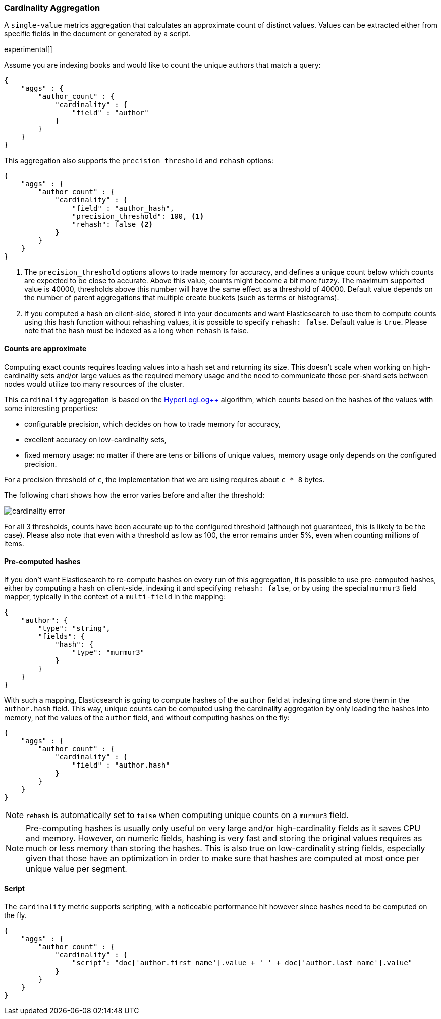 [[search-aggregations-metrics-cardinality-aggregation]]
=== Cardinality Aggregation

A `single-value` metrics aggregation that calculates an approximate count of
distinct values. Values can be extracted either from specific fields in the
document or generated by a script.

experimental[]

Assume you are indexing books and would like to count the unique authors that
match a query:

[source,js]
--------------------------------------------------
{
    "aggs" : {
        "author_count" : {
            "cardinality" : {
                "field" : "author"
            }
        }
    }
}
--------------------------------------------------

This aggregation also supports the `precision_threshold` and `rehash` options:

[source,js]
--------------------------------------------------
{
    "aggs" : {
        "author_count" : {
            "cardinality" : {
                "field" : "author_hash",
                "precision_threshold": 100, <1>
                "rehash": false <2>
            }
        }
    }
}
--------------------------------------------------

<1> The `precision_threshold` options allows to trade memory for accuracy, and
defines a unique count below which counts are expected to be close to
accurate. Above this value, counts might become a bit more fuzzy. The maximum
supported value is 40000, thresholds above this number will have the same
effect as a threshold of 40000.
Default value depends on the number of parent aggregations that multiple
create buckets (such as terms or histograms).
<2> If you computed a hash on client-side, stored it into your documents and want
Elasticsearch to use them to compute counts using this hash function without
rehashing values, it is possible to specify `rehash: false`. Default value is
`true`. Please note that the hash must be indexed as a long when `rehash` is
false.

==== Counts are approximate

Computing exact counts requires loading values into a hash set and returning its
size. This doesn't scale when working on high-cardinality sets and/or large
values as the required memory usage and the need to communicate those
per-shard sets between nodes would utilize too many resources of the cluster.

This `cardinality` aggregation is based on the
http://static.googleusercontent.com/media/research.google.com/fr//pubs/archive/40671.pdf[HyperLogLog++]
algorithm, which counts based on the hashes of the values with some interesting
properties:

 * configurable precision, which decides on how to trade memory for accuracy,
 * excellent accuracy on low-cardinality sets,
 * fixed memory usage: no matter if there are tens or billions of unique values,
   memory usage only depends on the configured precision.

For a precision threshold of `c`, the implementation that we are using requires
about `c * 8` bytes.

The following chart shows how the error varies before and after the threshold:

image:images/cardinality_error.png[]

For all 3 thresholds, counts have been accurate up to the configured threshold
(although not guaranteed, this is likely to be the case). Please also note that
even with a threshold as low as 100, the error remains under 5%, even when
counting millions of items.

==== Pre-computed hashes

If you don't want Elasticsearch to re-compute hashes on every run of this
aggregation, it is possible to use pre-computed hashes, either by computing a
hash on client-side, indexing it and specifying `rehash: false`, or by using
the special `murmur3` field mapper, typically in the context of a `multi-field`
in the mapping:

[source,js]
--------------------------------------------------
{
    "author": {
        "type": "string",
        "fields": {
            "hash": {
                "type": "murmur3"
            }
        }
    }
}
--------------------------------------------------

With such a mapping, Elasticsearch is going to compute hashes of the `author`
field at indexing time and store them in the `author.hash` field. This
way, unique counts can be computed using the cardinality aggregation by only
loading the hashes into memory, not the values of the `author` field, and
without computing hashes on the fly:

[source,js]
--------------------------------------------------
{
    "aggs" : {
        "author_count" : {
            "cardinality" : {
                "field" : "author.hash"
            }
        }
    }
}
--------------------------------------------------

NOTE: `rehash` is automatically set to `false` when computing unique counts on
a `murmur3` field.

NOTE: Pre-computing hashes is usually only useful on very large and/or
high-cardinality fields as it saves CPU and memory. However, on numeric
fields, hashing is very fast and storing the original values requires as much
or less memory than storing the hashes. This is also true on low-cardinality
string fields, especially given that those have an optimization in order to
make sure that hashes are computed at most once per unique value per segment.

==== Script

The `cardinality` metric supports scripting, with a noticeable performance hit
however since hashes need to be computed on the fly.

[source,js]
--------------------------------------------------
{
    "aggs" : {
        "author_count" : {
            "cardinality" : {
                "script": "doc['author.first_name'].value + ' ' + doc['author.last_name'].value"
            }
        }
    }
}
--------------------------------------------------
